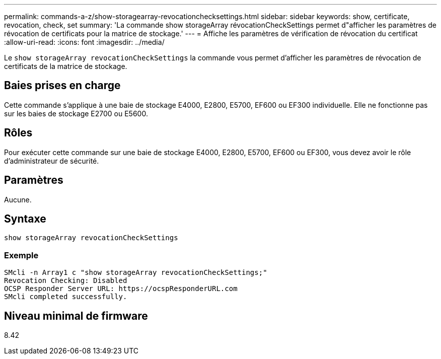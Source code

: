 ---
permalink: commands-a-z/show-storagearray-revocationchecksettings.html 
sidebar: sidebar 
keywords: show, certificate, revocation, check, set 
summary: 'La commande show storageArray révocationCheckSettings permet d"afficher les paramètres de révocation de certificats pour la matrice de stockage.' 
---
= Affiche les paramètres de vérification de révocation du certificat
:allow-uri-read: 
:icons: font
:imagesdir: ../media/


[role="lead"]
Le `show storageArray revocationCheckSettings` la commande vous permet d'afficher les paramètres de révocation de certificats de la matrice de stockage.



== Baies prises en charge

Cette commande s'applique à une baie de stockage E4000, E2800, E5700, EF600 ou EF300 individuelle. Elle ne fonctionne pas sur les baies de stockage E2700 ou E5600.



== Rôles

Pour exécuter cette commande sur une baie de stockage E4000, E2800, E5700, EF600 ou EF300, vous devez avoir le rôle d'administrateur de sécurité.



== Paramètres

Aucune.



== Syntaxe

[source, cli]
----
show storageArray revocationCheckSettings
----


=== Exemple

[listing]
----
SMcli -n Array1 c "show storageArray revocationCheckSettings;"
Revocation Checking: Disabled
OCSP Responder Server URL: https://ocspResponderURL.com
SMcli completed successfully.
----


== Niveau minimal de firmware

8.42
